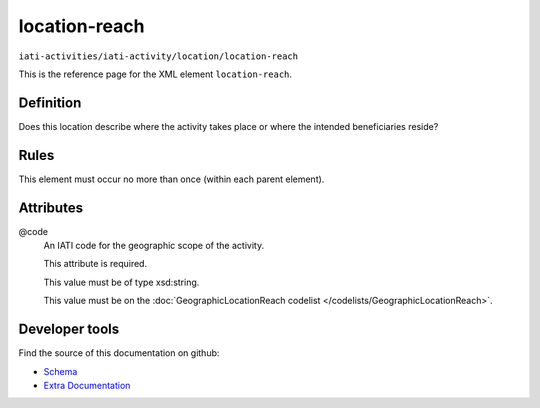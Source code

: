 location-reach
==============

``iati-activities/iati-activity/location/location-reach``

This is the reference page for the XML element ``location-reach``. 

.. index::
  single: location-reach

Definition
~~~~~~~~~~


Does this location describe where the activity takes place or where the intended beneficiaries reside?


Rules
~~~~~








This element must occur no more than once (within each parent element).







Attributes
~~~~~~~~~~


.. _iati-activities/iati-activity/location/location-reach/.code:

@code
  An IATI code for the geographic scope of the activity.

  This attribute is required.



  This value must be of type xsd:string.


  This value must be on the :doc:`GeographicLocationReach codelist </codelists/GeographicLocationReach>`.



  





Developer tools
~~~~~~~~~~~~~~~

Find the source of this documentation on github:

* `Schema <https://github.com/IATI/IATI-Schemas/blob/version-2.03/iati-activities-schema.xsd#L1329>`_
* `Extra Documentation <https://github.com/IATI/IATI-Extra-Documentation/blob/version-2.03/fr/activity-standard/iati-activities/iati-activity/location/location-reach.rst>`_

